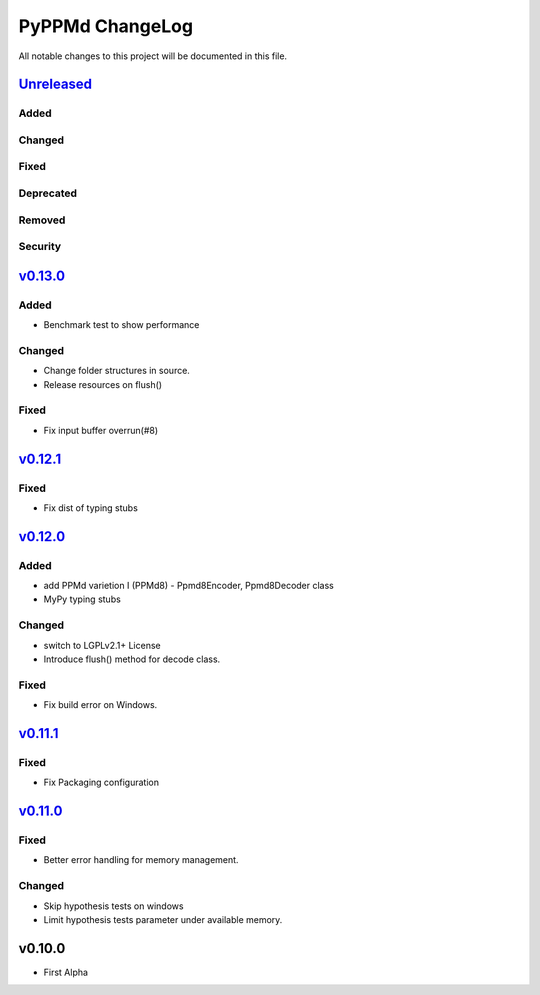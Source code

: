 ================
PyPPMd ChangeLog
================

All notable changes to this project will be documented in this file.

`Unreleased`_
=============

Added
-----

Changed
-------

Fixed
-----

Deprecated
----------

Removed
-------

Security
--------

`v0.13.0`_
==========

Added
-----
* Benchmark test to show performance

Changed
-------
* Change folder structures in source.
* Release resources on flush()

Fixed
-----
* Fix input buffer overrun(#8)

`v0.12.1`_
==========

Fixed
-----
* Fix dist of typing stubs


`v0.12.0`_
==========

Added
-----
* add PPMd varietion I (PPMd8)
  - Ppmd8Encoder, Ppmd8Decoder class
* MyPy typing stubs

Changed
-------
* switch to LGPLv2.1+ License
* Introduce flush() method for decode class.

Fixed
-----
* Fix build error on Windows.


`v0.11.1`_
==========

Fixed
-----
* Fix Packaging configuration

`v0.11.0`_
==========

Fixed
-----
* Better error handling for memory management.

Changed
-------
* Skip hypothesis tests on windows
* Limit hypothesis tests parameter under available memory.


v0.10.0
=======

* First Alpha

.. History links
.. _Unreleased: https://github.com/miurahr/py7zr/compare/v0.13.0...HEAD
.. _v0.13.0: https://github.com/miurahr/py7zr/compare/v0.12.1...v0.13.0
.. _v0.12.1: https://github.com/miurahr/py7zr/compare/v0.12.0...v0.12.1
.. _v0.12.0: https://github.com/miurahr/py7zr/compare/v0.11.1...v0.12.0
.. _v0.11.1: https://github.com/miurahr/py7zr/compare/v0.11.0...v0.11.1
.. _v0.11.0: https://github.com/miurahr/py7zr/compare/v0.10.0...v0.11.0
